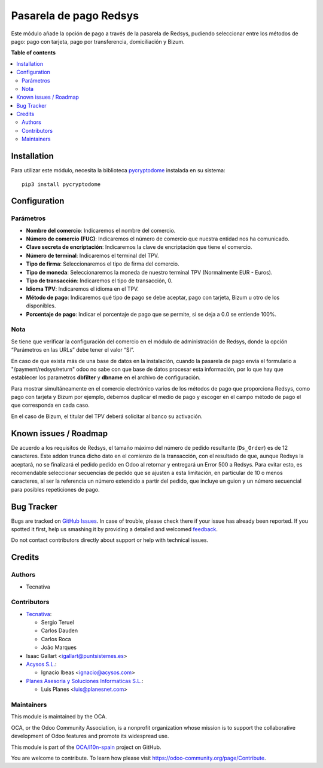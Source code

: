 =======================
Pasarela de pago Redsys
=======================

.. !!!!!!!!!!!!!!!!!!!!!!!!!!!!!!!!!!!!!!!!!!!!!!!!!!!!
   !! This file is generated by oca-gen-addon-readme !!
   !! changes will be overwritten.                   !!
   !!!!!!!!!!!!!!!!!!!!!!!!!!!!!!!!!!!!!!!!!!!!!!!!!!!!

.. |badge1| image:: https://img.shields.io/badge/maturity-Beta-yellow.png
    :target: https://odoo-community.org/page/development-status
    :alt: Beta
.. |badge2| image:: https://img.shields.io/badge/licence-AGPL--3-blue.png
    :target: http://www.gnu.org/licenses/agpl-3.0-standalone.html
    :alt: License: AGPL-3
.. |badge3| image:: https://img.shields.io/badge/github-OCA%2Fl10n--spain-lightgray.png?logo=github
    :target: https://github.com/OCA/l10n-spain/tree/15.0/payment_redsys
    :alt: OCA/l10n-spain
.. |badge4| image:: https://img.shields.io/badge/weblate-Translate%20me-F47D42.png
    :target: https://translation.odoo-community.org/projects/l10n-spain-15-0/l10n-spain-15-0-payment_redsys
    :alt: Translate me on Weblate
.. |badge5| image:: https://img.shields.io/badge/runboat-Try%20me-875A7B.png
    :target: https://runboat.odoo-community.org/webui/builds.html?repo=OCA/l10n-spain&target_branch=15.0
    :alt: Try me on Runboat

|badge1| |badge2| |badge3| |badge4| |badge5| 

Este módulo añade la opción de pago a través de la pasarela de Redsys, pudiendo
seleccionar entre los métodos de pago: pago con tarjeta, pago por transferencia,
domiciliación y Bizum.

**Table of contents**

.. contents::
   :local:

Installation
============

Para utilizar este módulo, necesita la biblioteca `pycryptodome
<https://pypi.python.org/pypi/pycryptodome>`_ instalada en su sistema::

    pip3 install pycryptodome

Configuration
=============

Parámetros
~~~~~~~~~~

* **Nombre del comercio**: Indicaremos el nombre del comercio.

* **Número de comercio (FUC)**: Indicaremos el número de comercio que
  nuestra entidad nos ha comunicado.

* **Clave secreta de encriptación**: Indicaremos la clave de encriptación
  que tiene el comercio.

* **Número de terminal**: Indicaremos el terminal del TPV.

* **Tipo de firma**: Seleccionaremos el tipo de firma del comercio.

* **Tipo de moneda**: Seleccionaremos la moneda de nuestro terminal TPV
  (Normalmente EUR - Euros).

* **Tipo de transacción**: Indicaremos el tipo de transacción, 0.

* **Idioma TPV**: Indicaremos el idioma en el TPV.

* **Método de pago**: Indicaremos qué tipo de pago se debe aceptar, pago con
  tarjeta, Bizum u otro de los disponibles.

* **Porcentaje de pago**: Indicar el porcentaje de pago que se permite, si
  se deja a 0.0 se entiende 100%.

Nota
~~~~

Se tiene que verificar la configuración del comercio en el
módulo de administración de Redsys, donde la opción “Parámetros en las
URLs” debe tener el valor “SI”.

En caso de que exista más de una base de datos en la instalación, cuando la
pasarela de pago envía el formulario a "/payment/redsys/return" odoo no sabe
con que base de datos procesar esta información, por lo que hay que establecer
los parametros **dbfilter** y **dbname** en el archivo de configuración.

Para mostrar simultáneamente en el comercio electrónico varios de los métodos
de pago que proporciona Redsys, como pago con tarjeta y Bizum por ejemplo,
debemos duplicar el medio de pago y escoger en el campo método de pago el que
corresponda en cada caso.

En el caso de Bizum, el titular del TPV deberá solicitar al banco su activación.

Known issues / Roadmap
======================

De acuerdo a los requisitos de Redsys, el tamaño máximo del número de pedido
resultante (``Ds_Order``) es de 12 caracteres. Este addon trunca dicho
dato en el comienzo de la transacción, con el resultado de que, aunque Redsys
la aceptará, no se finalizará el pedido pedido en Odoo al retornar y entregará
un Error 500 a Redsys.
Para evitar esto, es recomendable seleccionar secuencias de pedido que se
ajusten a esta limitación, en particular de 10 o menos caracteres, al ser la
referencia un número extendido a partir del pedido, que incluye un guion y un
número secuencial para posibles repeticiones de pago.

Bug Tracker
===========

Bugs are tracked on `GitHub Issues <https://github.com/OCA/l10n-spain/issues>`_.
In case of trouble, please check there if your issue has already been reported.
If you spotted it first, help us smashing it by providing a detailed and welcomed
`feedback <https://github.com/OCA/l10n-spain/issues/new?body=module:%20payment_redsys%0Aversion:%2015.0%0A%0A**Steps%20to%20reproduce**%0A-%20...%0A%0A**Current%20behavior**%0A%0A**Expected%20behavior**>`_.

Do not contact contributors directly about support or help with technical issues.

Credits
=======

Authors
~~~~~~~

* Tecnativa

Contributors
~~~~~~~~~~~~

* `Tecnativa <https://www.tecnativa.com>`_:

  * Sergio Teruel
  * Carlos Dauden
  * Carlos Roca
  * João Marques

* Isaac Gallart <igallart@puntsistemes.es>

* `Acysos S.L. <https://www.acysos.com>`_:

  * Ignacio Ibeas <ignacio@acysos.com>

* `Planes Asesoria y Soluciones Informaticas  S.L. <https://www.planesnet.com>`_:

  * Luis Planes <luis@planesnet.com>

Maintainers
~~~~~~~~~~~

This module is maintained by the OCA.

.. image:: https://odoo-community.org/logo.png
   :alt: Odoo Community Association
   :target: https://odoo-community.org

OCA, or the Odoo Community Association, is a nonprofit organization whose
mission is to support the collaborative development of Odoo features and
promote its widespread use.

This module is part of the `OCA/l10n-spain <https://github.com/OCA/l10n-spain/tree/15.0/payment_redsys>`_ project on GitHub.

You are welcome to contribute. To learn how please visit https://odoo-community.org/page/Contribute.
